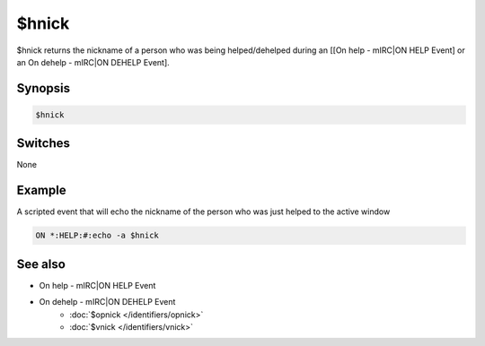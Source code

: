 $hnick
======

$hnick returns the nickname of a person who was being helped/dehelped during an [[On help - mIRC|ON HELP Event] or an On dehelp - mIRC|ON DEHELP Event].

Synopsis
--------

.. code:: text

    $hnick

Switches
--------

None

Example
-------

A scripted event that will echo the nickname of the person who was just helped to the active window

.. code:: text

    ON *:HELP:#:echo -a $hnick

See also
--------

.. hlist::
    :columns: 4

* On help - mIRC|ON HELP Event
* On dehelp - mIRC|ON DEHELP Event
    * :doc:`$opnick </identifiers/opnick>`
    * :doc:`$vnick </identifiers/vnick>`

